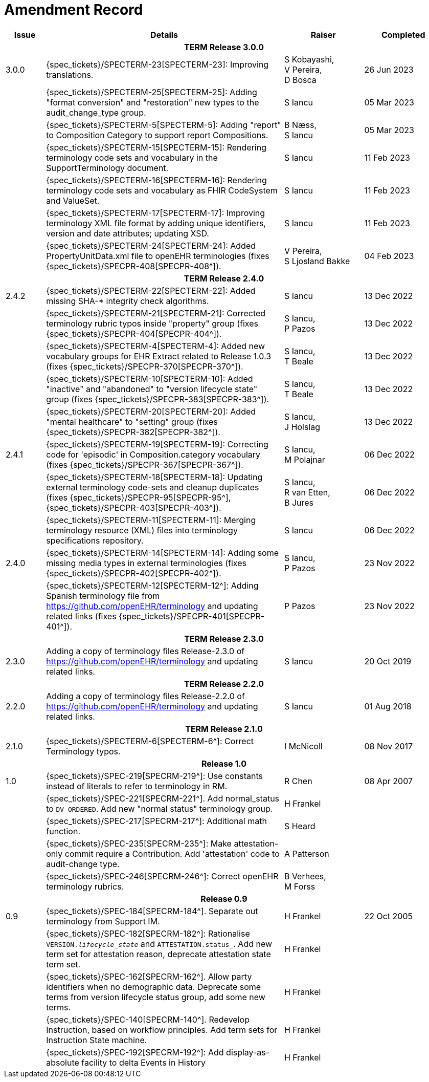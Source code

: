 = Amendment Record

[cols="1,6,2,2", options="header"]
|===
|Issue|Details|Raiser|Completed

4+^h|*TERM Release 3.0.0*

|[[latest_issue]]3.0.0
|{spec_tickets}/SPECTERM-23[SPECTERM-23]: Improving translations.
|S Kobayashi, +
 V Pereira, +
 D Bosca
|[[latest_issue_date]]26 Jun 2023

|
|{spec_tickets}/SPECTERM-25[SPECTERM-25]: Adding "format conversion" and "restoration" new types to the audit_change_type group.
|S Iancu
|05 Mar 2023

|
|{spec_tickets}/SPECTERM-5[SPECTERM-5]: Adding "report" to Composition Category to support report Compositions.
|B Næss, +
 S Iancu
|05 Mar 2023

|
|{spec_tickets}/SPECTERM-15[SPECTERM-15]: Rendering terminology code sets and vocabulary in the SupportTerminology document.
|S Iancu
|11 Feb 2023

|
|{spec_tickets}/SPECTERM-16[SPECTERM-16]: Rendering terminology code sets and vocabulary as FHIR CodeSystem and ValueSet.
|S Iancu
|11 Feb 2023

|
|{spec_tickets}/SPECTERM-17[SPECTERM-17]: Improving terminology XML file format by adding unique identifiers,
version and date attributes; updating XSD.
|S Iancu
|11 Feb 2023

|
|{spec_tickets}/SPECTERM-24[SPECTERM-24]: Added PropertyUnitData.xml file to openEHR terminologies (fixes {spec_tickets}/SPECPR-408[SPECPR-408^]).
|V Pereira, +
 S Ljosland Bakke
|04 Feb 2023

4+^h|*TERM Release 2.4.0*

|2.4.2
|{spec_tickets}/SPECTERM-22[SPECTERM-22]: Added missing SHA-* integrity check algorithms.
|S Iancu
|13 Dec 2022

|
|{spec_tickets}/SPECTERM-21[SPECTERM-21]: Corrected terminology rubric typos inside "property" group (fixes {spec_tickets}/SPECPR-404[SPECPR-404^]).
|S Iancu, +
 P Pazos
|13 Dec 2022

|
|{spec_tickets}/SPECTERM-4[SPECTERM-4]: Added new vocabulary groups for EHR Extract related to Release 1.0.3 (fixes {spec_tickets}/SPECPR-370[SPECPR-370^]).
|S Iancu, +
 T Beale
|13 Dec 2022

|
|{spec_tickets}/SPECTERM-10[SPECTERM-10]: Added "inactive" and "abandoned" to "version lifecycle state" group (fixes {spec_tickets}/SPECPR-383[SPECPR-383^]).
|S Iancu, +
 T Beale
|13 Dec 2022

|
|{spec_tickets}/SPECTERM-20[SPECTERM-20]: Added "mental healthcare" to "setting" group (fixes {spec_tickets}/SPECPR-382[SPECPR-382^]).
|S Iancu, +
 J Holslag
|13 Dec 2022

|2.4.1
|{spec_tickets}/SPECTERM-19[SPECTERM-19]: Correcting code for 'episodic' in Composition.category vocabulary (fixes {spec_tickets}/SPECPR-367[SPECPR-367^]).
|S Iancu, +
 M Polajnar
|06 Dec 2022

|
|{spec_tickets}/SPECTERM-18[SPECTERM-18]: Updating external terminology code-sets and cleanup duplicates (fixes {spec_tickets}/SPECPR-95[SPECPR-95^], {spec_tickets}/SPECPR-403[SPECPR-403^]).
|S Iancu, +
 R van Etten, +
 B Jures
|06 Dec 2022

|
|{spec_tickets}/SPECTERM-11[SPECTERM-11]: Merging terminology resource (XML) files into terminology specifications repository.
|S Iancu
|06 Dec 2022

|2.4.0
|{spec_tickets}/SPECTERM-14[SPECTERM-14]: Adding some missing media types in external terminologies (fixes {spec_tickets}/SPECPR-402[SPECPR-402^]).
|S Iancu, +
 P Pazos
|23 Nov 2022

|
|{spec_tickets}/SPECTERM-12[SPECTERM-12^]: Adding Spanish terminology file from https://github.com/openEHR/terminology and updating related links (fixes {spec_tickets}/SPECPR-401[SPECPR-401^]).
|P Pazos
|23 Nov 2022

4+^h|*TERM Release 2.3.0*

|2.3.0
|Adding a copy of terminology files Release-2.3.0 of https://github.com/openEHR/terminology and updating related links.
|S Iancu
|20 Oct 2019

4+^h|*TERM Release 2.2.0*

|2.2.0
|Adding a copy of terminology files Release-2.2.0 of https://github.com/openEHR/terminology and updating related links.
|S Iancu
|01 Aug 2018

4+^h|*TERM Release 2.1.0*

|2.1.0
|{spec_tickets}/SPECTERM-6[SPECTERM-6^]: Correct Terminology typos.
|I McNicoll
|08 Nov 2017

4+^h|*Release 1.0*

|1.0
|{spec_tickets}/SPEC-219[SPECRM-219^]: Use constants instead of literals to refer to terminology in RM.
|R Chen
|08 Apr 2007

|
|{spec_tickets}/SPEC-221[SPECRM-221^]. Add normal_status to `DV_ORDERED`. Add new "normal status" terminology group.
|H Frankel
|

|
|{spec_tickets}/SPEC-217[SPECRM-217^]: Additional math function.
|S Heard
|

|
|{spec_tickets}/SPEC-235[SPECRM-235^]: Make attestation-only commit require a Contribution. Add 'attestation' code to audit-change type.
|A Patterson
|

|
|{spec_tickets}/SPEC-246[SPECRM-246^]: Correct openEHR terminology rubrics.
|B Verhees, +
 M Forss
|

4+^h|*Release 0.9*

|0.9
|{spec_tickets}/SPEC-184[SPECRM-184^]. Separate out terminology from Support IM.
|H Frankel
|22 Oct 2005

|
|{spec_tickets}/SPEC-182[SPECRM-182^]: Rationalise `VERSION._lifecycle_state_` and `ATTESTATION.status_`. Add new term set for attestation reason, deprecate attestation state term set.
|H Frankel
|

|
|{spec_tickets}/SPEC-162[SPECRM-162^]. Allow party identifiers when no demographic data. Deprecate some terms from version lifecycle status group, add some new terms.
|H Frankel
|

|
|{spec_tickets}/SPEC-140[SPECRM-140^]. Redevelop Instruction, based on workflow principles. Add term sets for Instruction State machine.
|H Frankel
|

|
|{spec_tickets}/SPEC-192[SPECRM-192^]: Add display-as-absolute facility to delta Events in History
|H Frankel
|

|===
